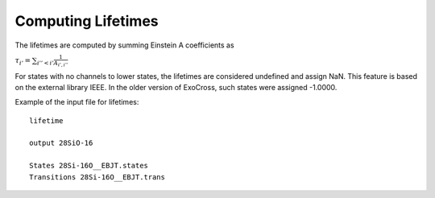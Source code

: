 Computing Lifetimes 
===================

The lifetimes are computed by summing Einstein A coefficients as

:math:`\tau_{i'}= \sum_{i''< i'} \frac{1}{A_{i',i''}}`

For states with no channels to lower states, the lifetimes are considered undefined and assign NaN. This feature is based on the external 
library IEEE. In the older version of ExoCross, such states were assigned -1.0000. 



Example  of the input file for lifetimes:: 

    
    lifetime
    
    output 28SiO-16
    
    States 28Si-16O__EBJT.states
    Transitions 28Si-16O__EBJT.trans 
    
